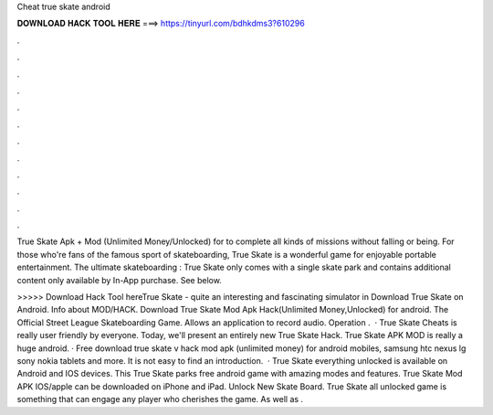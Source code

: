 Cheat true skate android



𝐃𝐎𝐖𝐍𝐋𝐎𝐀𝐃 𝐇𝐀𝐂𝐊 𝐓𝐎𝐎𝐋 𝐇𝐄𝐑𝐄 ===> https://tinyurl.com/bdhkdms3?610296



.



.



.



.



.



.



.



.



.



.



.



.

True Skate Apk + Mod (Unlimited Money/Unlocked) for  to complete all kinds of missions without falling or being. For those who're fans of the famous sport of skateboarding, True Skate is a wonderful game for enjoyable portable entertainment. The ultimate skateboarding : True Skate only comes with a single skate park and contains additional content only available by In-App purchase. See below.

>>>>> Download Hack Tool hereTrue Skate - quite an interesting and fascinating simulator in Download True Skate on Android. Info about MOD/HACK. Download True Skate Mod Apk Hack(Unlimited Money,Unlocked) for android. The Official Street League Skateboarding Game. Allows an application to record audio. Operation .  · True Skate Cheats is really user friendly by everyone. Today, we'll present an entirely new True Skate Hack. True Skate APK MOD is really a huge android. · Free download true skate v hack mod apk (unlimited money) for android mobiles, samsung htc nexus lg sony nokia tablets and more. It is not easy to find an introduction.  · True Skate everything unlocked is available on Android and IOS devices. This True Skate parks free android game with amazing modes and features. True Skate Mod APK IOS/apple can be downloaded on iPhone and iPad. Unlock New Skate Board. True Skate all unlocked game is something that can engage any player who cherishes the game. As well as .
